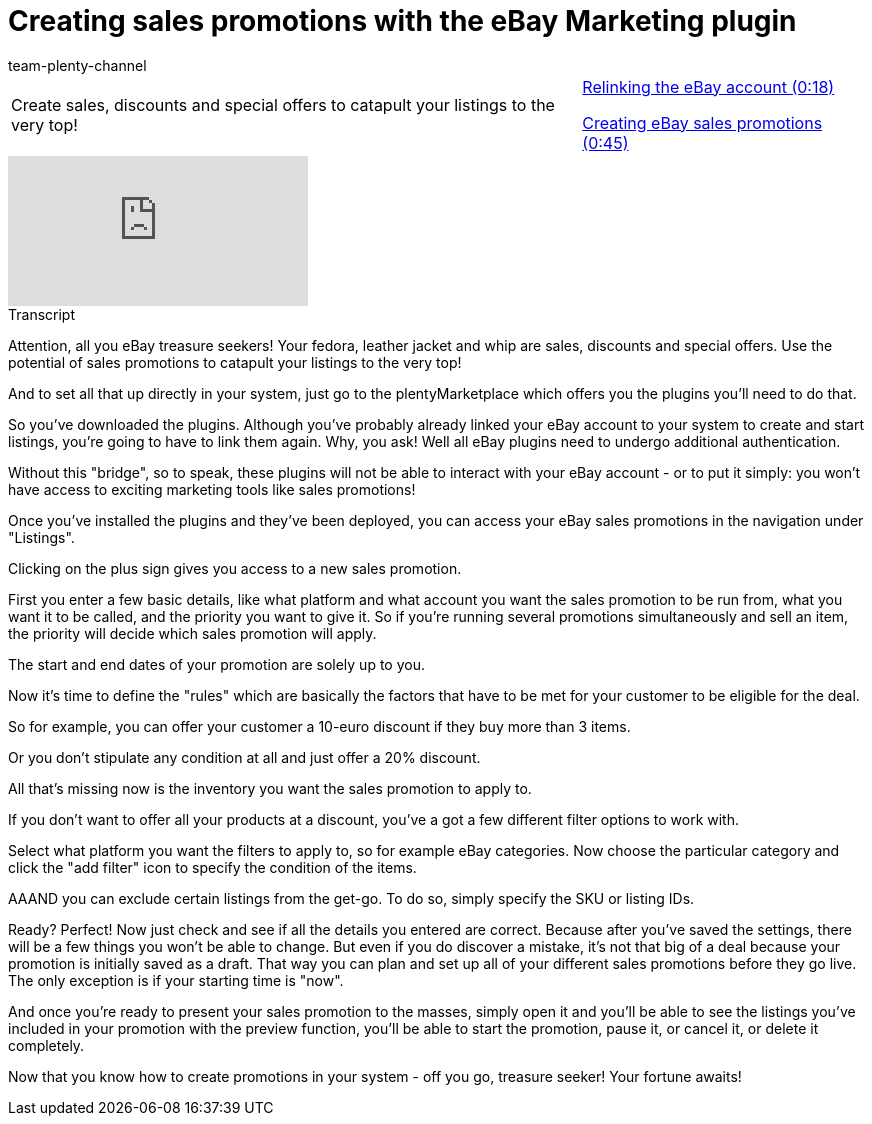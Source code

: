 = Creating sales promotions with the eBay Marketing plugin
:page-index: false
:id: JEXP7CB
:author: team-plenty-channel

//tag::introduction[]
[cols="2, 1" grid=none]
|===
|Create sales, discounts and special offers to catapult your listings to the very top!
|xref:videos:sales-promotions-relink-account.adoc#video[Relinking the eBay account (0:18)]

xref:videos:sales-promotions-create.adoc#video[Creating eBay sales promotions (0:45)]

|===
//end::introduction[]

video::240810586[vimeo]

//tag::transcript[]
[.collapseBox]
.Transcript
--
Attention, all you eBay treasure seekers! Your fedora, leather jacket and whip are sales, discounts and special offers. Use the potential of sales promotions to catapult your listings to the very top!

And to set all that up directly in your system, just go to the plentyMarketplace which offers you the plugins you'll need to do that.

So you've downloaded the plugins. Although you've probably already linked your eBay account to your system to create and start listings, you're going to have to link them again. Why, you ask! Well all eBay plugins need to undergo additional authentication.

Without this "bridge", so to speak, these plugins will not be able to interact with your eBay account - or to put it simply: you won't have access to exciting marketing tools like sales promotions!

Once you've installed the plugins and they've been deployed, you can access your eBay sales promotions in the navigation under "Listings".

Clicking on the plus sign gives you access to a new sales promotion.

First you enter a few basic details, like what platform and what account you want the sales promotion to be run from, what you want it to be called, and the priority you want to give it. So if you're running several promotions simultaneously and sell an item, the priority will decide which sales promotion will apply.

The start and end dates of your promotion are solely up to you.

Now it's time to define the "rules" which are basically the factors that have to be met for your customer to be eligible for the deal.

So for example, you can offer your customer a 10-euro discount if they buy more than 3 items.

Or you don't stipulate any condition at all and just offer a 20% discount.

All that's missing now is the inventory you want the sales promotion to apply to.

If you don't want to offer all your products at a discount, you've a got a few different filter options to work with.

Select what platform you want the filters to apply to, so for example eBay categories. Now choose the particular category and click the "add filter" icon to specify the condition of the items.

AAAND you can exclude certain listings from the get-go. To do so, simply specify the SKU or listing IDs.

Ready? Perfect! Now just check and see if all the details you entered are correct. Because after you've saved the settings, there will be a few things you won't be able to change. But even if you do discover a mistake, it's not that big of a deal because your promotion is initially saved as a draft. That way you can plan and set up all of your different sales promotions before they go live. The only exception is if your starting time is "now".

And once you're ready to present your sales promotion to the masses, simply open it and you'll be able to see the listings you've included in your promotion with the preview function, you'll be able to start the promotion, pause it, or cancel it, or delete it completely.

Now that you know how to create promotions in your system - off you go, treasure seeker! Your fortune awaits!
--
//end::transcript[]

